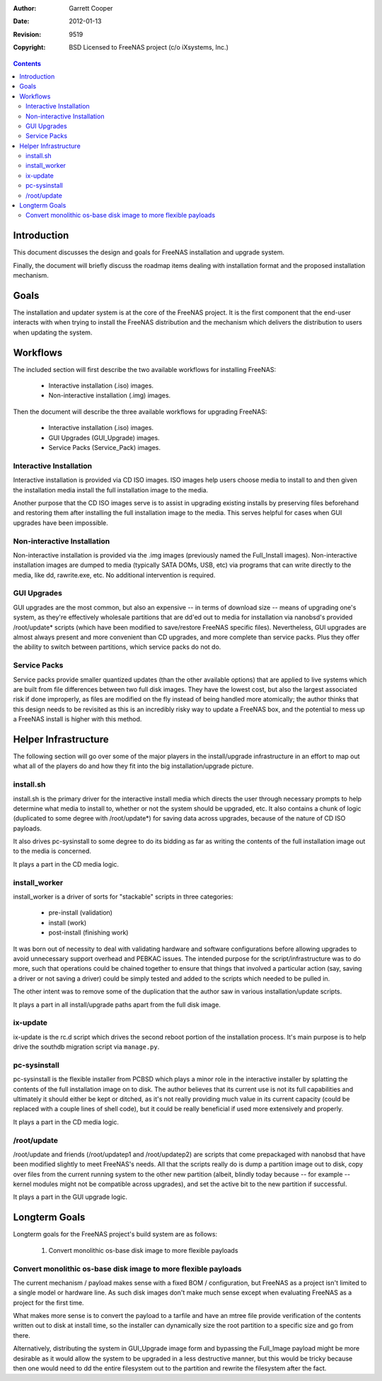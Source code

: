 :Author: Garrett Cooper
:Date: $Date: 2012-01-13 09:18:22 -0800 (Fri, 13 Jan 2012) $
:Revision: $Rev: 9519 $
:Copyright: BSD Licensed to FreeNAS project (c/o iXsystems, Inc.)

.. contents:: :depth: 2

============
Introduction
============

This document discusses the design and goals for FreeNAS installation
and upgrade system.

Finally, the document will briefly discuss the roadmap items dealing
with installation format and the proposed installation mechanism.

=====
Goals
=====

The installation and updater system is at the core of the FreeNAS
project. It is the first component that the end-user interacts with
when trying to install the FreeNAS distribution and the mechanism
which delivers the distribution to users when updating the system.

=========
Workflows
=========

The included section will first describe the two available workflows
for installing FreeNAS:

   - Interactive installation (.iso) images.
   - Non-interactive installation (.img) images.

Then the document will describe the three available workflows for
upgrading FreeNAS:

   - Interactive installation (.iso) images.
   - GUI Upgrades (GUI_Upgrade) images.
   - Service Packs (Service_Pack) images.

Interactive Installation
========================

Interactive installation is provided via CD ISO images. ISO images
help users choose media to install to and then given the installation
media install the full installation image to the media.

Another purpose that the CD ISO images serve is to assist in upgrading
existing installs by preserving files beforehand and restoring them
after installing the full installation image to the media. This serves
helpful for cases when GUI upgrades have been impossible.

Non-interactive Installation
============================

Non-interactive installation is provided via the .img images
(previously named the Full_Install images). Non-interactive
installation images are dumped to media (typically SATA DOMs, USB,
etc) via programs that can write directly to the media, like dd,
rawrite.exe, etc. No additional intervention is required.

GUI Upgrades
============

GUI upgrades are the most common, but also an expensive -- in terms of
download size -- means of upgrading one's system, as they're effectively
wholesale partitions that are dd'ed out to media for installation via
nanobsd's provided /root/update* scripts (which have been modified to
save/restore FreeNAS specific files). Nevertheless, GUI upgrades are
almost always present and more convenient than CD upgrades, and more
complete than service packs. Plus they offer the ability to switch
between partitions, which service packs do not do.

Service Packs
=============

Service packs provide smaller quantized updates (than the other
available options) that are applied to live systems which are built from
file differences between two full disk images. They have the lowest cost,
but also the largest associated risk if done improperly, as files are
modified on the fly instead of being handled more atomically; the author
thinks that this design needs to be revisited as this is an incredibly
risky way to update a FreeNAS box, and the potential to mess up a FreeNAS
install is higher with this method.

=====================
Helper Infrastructure
=====================

The following section will go over some of the major players in the
install/upgrade infrastructure in an effort to map out what all of the
players do and how they fit into the big installation/upgrade picture.

install.sh
==========

install.sh is the primary driver for the interactive install media
which directs the user through necessary prompts to help determine what
media to install to, whether or not the system should be upgraded, etc.
It also contains a chunk of logic (duplicated to some degree with
/root/update*) for saving data across upgrades, because of the nature
of CD ISO payloads.

It also drives pc-sysinstall to some degree to do its bidding as far as
writing the contents of the full installation image out to the media is
concerned.

It plays a part in the CD media logic.

install_worker
==============

install_worker is a driver of sorts for "stackable" scripts in three
categories:

    - pre-install (validation)
    - install (work)
    - post-install (finishing work)

It was born out of necessity to deal with validating hardware and
software configurations before allowing upgrades to avoid unnecessary
support overhead and PEBKAC issues. The intended purpose for the
script/infrastructure was to do more, such that operations could be
chained together to ensure that things that involved a particular
action (say, saving a driver or not saving a driver) could be simply
tested and added to the scripts which needed to be pulled in.

The other intent was to remove some of the duplication that the author
saw in various installation/update scripts.

It plays a part in all install/upgrade paths apart from the full disk
image.

ix-update
=========

ix-update is the rc.d script which drives the second reboot portion
of the installation process. It's main purpose is to help drive the
southdb migration script via ``manage.py``.

pc-sysinstall
=============

pc-sysinstall is the flexible installer from PCBSD which plays a minor
role in the interactive installer by splatting the contents of the full
installation image on to disk. The author believes that its current
use is not its full capabilities and ultimately it should either be
kept or ditched, as it's not really providing much value in its current
capacity (could be replaced with a couple lines of shell code), but it
could be really beneficial if used more extensively and properly.

It plays a part in the CD media logic.

/root/update
==============

/root/update and friends (/root/updatep1 and /root/updatep2) are
scripts that come prepackaged with nanobsd that have been modified
slightly to meet FreeNAS's needs. All that the scripts really do is
dump a partition image out to disk, copy over files from the current
running system to the other new partition (albeit, blindly today
because -- for example -- kernel modules might not be compatible
across upgrades), and set the active bit to the new partition if
successful.

It plays a part in the GUI upgrade logic.

==============
Longterm Goals
==============

Longterm goals for the FreeNAS project's build system are as follows:

  #. Convert monolithic os-base disk image to more flexible payloads

Convert monolithic os-base disk image to more flexible payloads
===============================================================

The current mechanism / payload makes sense with a fixed
BOM / configuration, but FreeNAS as a project isn't limited to a single
model or hardware line. As such disk images don't make much sense
except when evaluating FreeNAS as a project for the first time.

What makes more sense is to convert the payload to a tarfile and have
an mtree file provide verification of the contents written out to disk
at install time, so the installer can dynamically size the root
partition to a specific size and go from there.

Alternatively, distributing the system in GUI_Upgrade image form and
bypassing the Full_Image payload might be more desirable as it would
allow the system to be upgraded in a less destructive manner, but this
would be tricky because then one would need to dd the entire filesystem
out to the partition and rewrite the filesystem after the fact.
